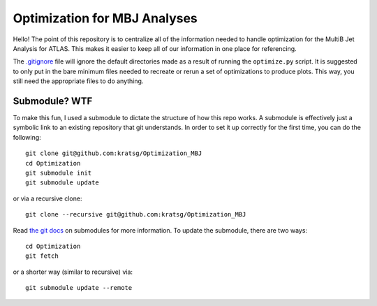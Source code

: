 Optimization for MBJ Analyses
=============================

Hello! The point of this repository is to centralize all of the information needed to handle optimization for the MultiB Jet Analysis for ATLAS. This makes it easier to keep all of our information in one place for referencing.

The `.gitignore <.gitignore>`_ file will ignore the default directories made as a result of running the ``optimize.py`` script. It is suggested to only put in the bare minimum files needed to recreate or rerun a set of optimizations to produce plots. This way, you still need the appropriate files to do anything.

Submodule? WTF
--------------

To make this fun, I used a submodule to dictate the structure of how this repo works. A submodule is effectively just a symbolic link to an existing repository that git understands. In order to set it up correctly for the first time, you can do the following::

    git clone git@github.com:kratsg/Optimization_MBJ
    cd Optimization
    git submodule init
    git submodule update

or via a recursive clone::

    git clone --recursive git@github.com:kratsg/Optimization_MBJ

Read `the git docs <https://git-scm.com/book/en/v2/Git-Tools-Submodules>`_ on submodules for more information. To update the submodule, there are two ways::

    cd Optimization
    git fetch

or a shorter way (similar to recursive) via::

    git submodule update --remote


